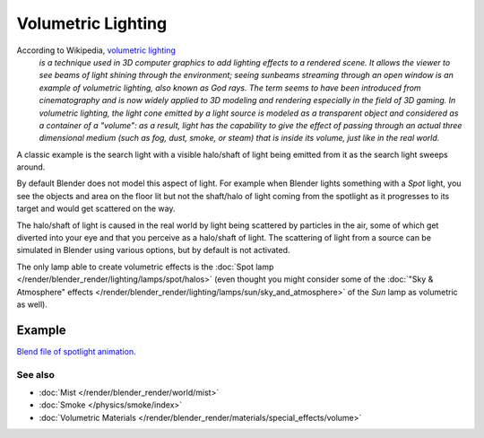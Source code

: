 
..    TODO/Review: {{review|partial=X}} .


*******************
Volumetric Lighting
*******************

According to Wikipedia, `volumetric lighting <http://en.wikipedia.org/wiki/Volumetric_lighting>`__
   *is a technique used in 3D computer graphics to add lighting effects to a rendered scene.
   It allows the viewer to see beams of light shining through the environment;
   seeing sunbeams streaming through an open window is an example of volumetric lighting, also known as God rays.
   The term seems to have been introduced from cinematography and is now widely applied to 3D
   modeling and rendering especially in the field of 3D gaming.
   In volumetric lighting,
   the light cone emitted by a light source is modeled as a transparent object and considered
   as a container of a "volume": as a result,
   light has the capability to give the effect of passing through an actual three dimensional medium
   (such as fog, dust, smoke, or steam) that is inside its volume, just like in the real world.*

A classic example is the search light with a visible halo/shaft of light being emitted from it
as the search light sweeps around.

By default Blender does not model this aspect of light.
For example when Blender lights something with a *Spot* light, you see the objects
and area on the floor lit but not the shaft/halo of light coming from the spotlight as it
progresses to its target and would get scattered on the way.

The halo/shaft of light is caused in the real world by light being scattered by particles in
the air,
some of which get diverted into your eye and that you perceive as a halo/shaft of light.
The scattering of light from a source can be simulated in Blender using various options,
but by default is not activated.

The only lamp able to create volumetric effects is the
:doc:`Spot lamp </render/blender_render/lighting/lamps/spot/halos>`
(even thought you might consider some of the :doc:`"Sky & Atmosphere" effects
</render/blender_render/lighting/lamps/sun/sky_and_atmosphere>`
of the *Sun* lamp as volumetric as well).


Example
=======

`Blend file of spotlight animation.
<http://wiki.blender.org/index.php/Media:Manual - Shadow and Spot - Spotlight Animation.blend>`__


.. vimeo:: 1827483


See also
********

- :doc:`Mist </render/blender_render/world/mist>`
- :doc:`Smoke </physics/smoke/index>`
- :doc:`Volumetric Materials </render/blender_render/materials/special_effects/volume>`

